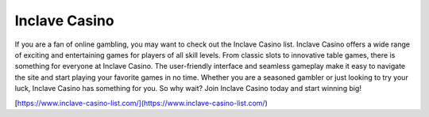Inclave Casino
===================================

If you are a fan of online gambling, you may want to check out the Inclave Casino list. Inclave Casino offers a wide range of exciting and entertaining games for players of all skill levels. From classic slots to innovative table games, there is something for everyone at Inclave Casino. The user-friendly interface and seamless gameplay make it easy to navigate the site and start playing your favorite games in no time. Whether you are a seasoned gambler or just looking to try your luck, Inclave Casino has something for you. So why wait? Join Inclave Casino today and start winning big!

[https://www.inclave-casino-list.com/](https://www.inclave-casino-list.com/)
